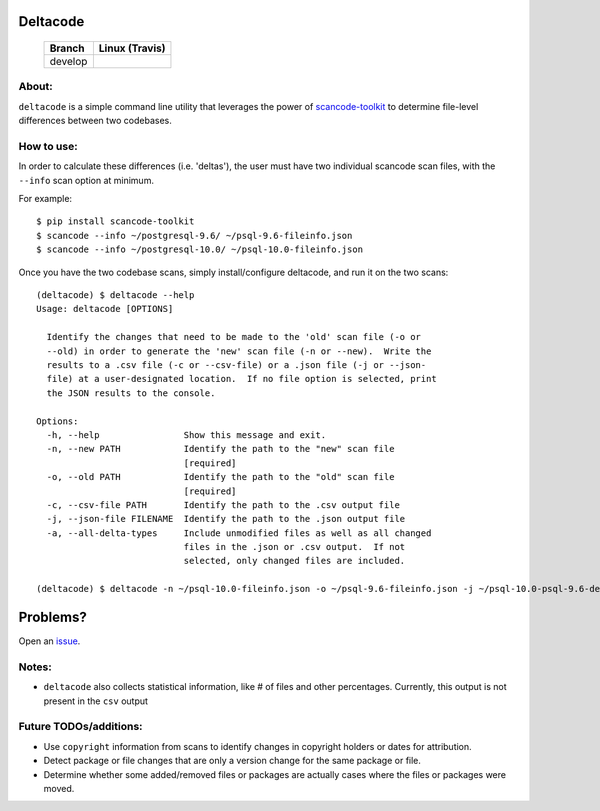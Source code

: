 =========
Deltacode
=========

 +--------------+----------------------------------------------------------------------------------------------+
 | **Branch**   | **Linux (Travis)**                                                                           |
 +--------------+----------------------------------------------------------------------------------------------+
 | develop      |.. image:: https://travis-ci.com/nexB/deltacode.svg?token=9MXbiHv3xZxwT2egFxby&branch=develop |
 |              |   :target: https://travis-ci.com/nexB/deltacode                                              |
 +--------------+----------------------------------------------------------------------------------------------+

About:
======

``deltacode`` is a simple command line utility that leverages the power
of `scancode-toolkit <https://github.com/nexB/scancode-toolkit>`_ to determine file-level differences between two
codebases.

How to use:
===========

In order to calculate these differences (i.e. 'deltas'), the user must have two individual
scancode scan files, with the ``--info`` scan option at minimum.

For example::

    $ pip install scancode-toolkit
    $ scancode --info ~/postgresql-9.6/ ~/psql-9.6-fileinfo.json
    $ scancode --info ~/postgresql-10.0/ ~/psql-10.0-fileinfo.json



Once you have the two codebase scans, simply install/configure
deltacode, and run it on the two scans::

    (deltacode) $ deltacode --help
    Usage: deltacode [OPTIONS]

      Identify the changes that need to be made to the 'old' scan file (-o or
      --old) in order to generate the 'new' scan file (-n or --new).  Write the
      results to a .csv file (-c or --csv-file) or a .json file (-j or --json-
      file) at a user-designated location.  If no file option is selected, print
      the JSON results to the console.

    Options:
      -h, --help                Show this message and exit.
      -n, --new PATH            Identify the path to the "new" scan file
                                [required]
      -o, --old PATH            Identify the path to the "old" scan file
                                [required]
      -c, --csv-file PATH       Identify the path to the .csv output file
      -j, --json-file FILENAME  Identify the path to the .json output file
      -a, --all-delta-types     Include unmodified files as well as all changed
                                files in the .json or .csv output.  If not
                                selected, only changed files are included.
    
    (deltacode) $ deltacode -n ~/psql-10.0-fileinfo.json -o ~/psql-9.6-fileinfo.json -j ~/psql-10.0-psql-9.6-delta.json

=========
Problems?
=========

Open an `issue <https://www.github.com/nexb/deltacode/issues>`_.

Notes:
======

- ``deltacode`` also collects statistical information, like # of files and other percentages. Currently, this output is not present in the ``csv`` output

Future TODOs/additions:
=======================

- Use ``copyright`` information from scans to identify changes in copyright holders or dates for attribution.
- Detect package or file changes that are only a version change for the same package or file.
- Determine whether some added/removed files or packages are actually cases where the files or packages were moved.

